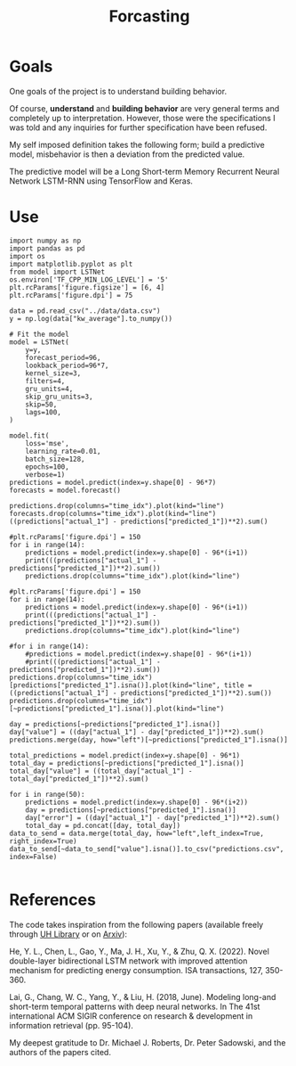 #+TITLE: Forcasting
#+PROPERTY: header-args:python3 :exports "results" :session forcasting :pandoc t :async yes :results value

* Goals
One goals of the project is to understand building behavior.

Of course, *understand* and *building behavior* are very general terms and completely up to interpretation. However, those were the specifications I was told and any inquiries for further specification have been refused.

My self imposed definition takes the following form; build a predictive model, misbehavior is then a deviation from the predicted value.

The predictive model will be a Long Short-term Memory Recurrent Neural Network LSTM-RNN using TensorFlow and Keras.

* Use
#+begin_src python3
import numpy as np
import pandas as pd
import os
import matplotlib.pyplot as plt
from model import LSTNet
os.environ['TF_CPP_MIN_LOG_LEVEL'] = '5'
plt.rcParams['figure.figsize'] = [6, 4]
plt.rcParams['figure.dpi'] = 75

data = pd.read_csv("../data/data.csv")
y = np.log(data["kw_average"].to_numpy())

# Fit the model
model = LSTNet(
    y=y,
    forecast_period=96,
    lookback_period=96*7,
    kernel_size=3,
    filters=4,
    gru_units=4,
    skip_gru_units=3,
    skip=50,
    lags=100,
)

model.fit(
    loss='mse',
    learning_rate=0.01,
    batch_size=128,
    epochs=100,
    verbose=1)
predictions = model.predict(index=y.shape[0] - 96*7)
forecasts = model.forecast()
#+end_src

#+RESULTS:
#+begin_example
2022-12-15 19:03:27.204977: I tensorflow/core/platform/cpu_feature_guard.cc:193] This TensorFlow binary is optimized with oneAPI Deep Neural Network Library (oneDNN) to use the following CPU instructions in performance-critical operations:  AVX2 AVX512F AVX512_VNNI FMA
To enable them in other operations, rebuild TensorFlow with the appropriate compiler flags.
2022-12-15 19:03:27.281888: I tensorflow/core/util/port.cc:104] oneDNN custom operations are on. You may see slightly different numerical results due to floating-point round-off errors from different computation orders. To turn them off, set the environment variable `TF_ENABLE_ONEDNN_OPTS=0`.
2022-12-15 19:03:27.284328: W tensorflow/compiler/xla/stream_executor/platform/default/dso_loader.cc:64] Could not load dynamic library 'libcudart.so.11.0'; dlerror: libcudart.so.11.0: cannot open shared object file: No such file or directory
2022-12-15 19:03:27.284337: I tensorflow/compiler/xla/stream_executor/cuda/cudart_stub.cc:29] Ignore above cudart dlerror if you do not have a GPU set up on your machine.
2022-12-15 19:03:27.729328: W tensorflow/compiler/xla/stream_executor/platform/default/dso_loader.cc:64] Could not load dynamic library 'libnvinfer.so.7'; dlerror: libnvinfer.so.7: cannot open shared object file: No such file or directory
2022-12-15 19:03:27.729362: W tensorflow/compiler/xla/stream_executor/platform/default/dso_loader.cc:64] Could not load dynamic library 'libnvinfer_plugin.so.7'; dlerror: libnvinfer_plugin.so.7: cannot open shared object file: No such file or directory
2022-12-15 19:03:27.729366: W tensorflow/compiler/tf2tensorrt/utils/py_utils.cc:38] TF-TRT Warning: Cannot dlopen some TensorRT libraries. If you would like to use Nvidia GPU with TensorRT, please make sure the missing libraries mentioned above are installed properly.
2022-12-15 19:03:28.224501: W tensorflow/compiler/xla/stream_executor/platform/default/dso_loader.cc:64] Could not load dynamic library 'libcuda.so.1'; dlerror: libcuda.so.1: cannot open shared object file: No such file or directory
2022-12-15 19:03:28.224519: W tensorflow/compiler/xla/stream_executor/cuda/cuda_driver.cc:265] failed call to cuInit: UNKNOWN ERROR (303)
2022-12-15 19:03:28.224531: I tensorflow/compiler/xla/stream_executor/cuda/cuda_diagnostics.cc:156] kernel driver does not appear to be running on this host (tao): /proc/driver/nvidia/version does not exist
2022-12-15 19:03:28.224659: I tensorflow/core/platform/cpu_feature_guard.cc:193] This TensorFlow binary is optimized with oneAPI Deep Neural Network Library (oneDNN) to use the following CPU instructions in performance-critical operations:  AVX2 AVX512F AVX512_VNNI FMA
To enable them in other operations, rebuild TensorFlow with the appropriate compiler flags.
2022-12-15 19:03:30.041490: W tensorflow/core/common_runtime/type_inference.cc:339] Type inference failed. This indicates an invalid graph that escaped type checking. Error message: INVALID_ARGUMENT: expected compatible input types, but input 1:
type_id: TFT_OPTIONAL
args {
  type_id: TFT_PRODUCT
  args {
    type_id: TFT_TENSOR
    args {
      type_id: TFT_FLOAT
    }
  }
}
 is neither a subtype nor a supertype of the combined inputs preceding it:
type_id: TFT_OPTIONAL
args {
  type_id: TFT_PRODUCT
  args {
    type_id: TFT_TENSOR
    args {
      type_id: TFT_INT32
    }
  }
}

	while inferring type of node 'model/skip_gru/while/body/_184/model/skip_gru/while/cond/output/_1262'
729/729 [==============================] - 21s 28ms/step
1/1 [==============================] - 0s 232ms/step
1/1 [==============================] - 0s 33ms/step
1/1 [==============================] - 0s 43ms/step
1/1 [==============================] - 0s 34ms/step
1/1 [==============================] - 0s 34ms/step
1/1 [==============================] - 0s 33ms/step
1/1 [==============================] - 0s 43ms/step
1/1 [==============================] - 0s 35ms/step
1/1 [==============================] - 0s 32ms/step
1/1 [==============================] - 0s 32ms/step
1/1 [==============================] - 0s 32ms/step
1/1 [==============================] - 0s 32ms/step
1/1 [==============================] - 0s 33ms/step
1/1 [==============================] - 0s 32ms/step
1/1 [==============================] - 0s 32ms/step
1/1 [==============================] - 0s 32ms/step
1/1 [==============================] - 0s 32ms/step
1/1 [==============================] - 0s 31ms/step
1/1 [==============================] - 0s 34ms/step
1/1 [==============================] - 0s 33ms/step
1/1 [==============================] - 0s 32ms/step
1/1 [==============================] - 0s 33ms/step
1/1 [==============================] - 0s 32ms/step
1/1 [==============================] - 0s 32ms/step
1/1 [==============================] - 0s 32ms/step
1/1 [==============================] - 0s 44ms/step
1/1 [==============================] - 0s 32ms/step
1/1 [==============================] - 0s 44ms/step
1/1 [==============================] - 0s 32ms/step
1/1 [==============================] - 0s 32ms/step
1/1 [==============================] - 0s 32ms/step
1/1 [==============================] - 0s 32ms/step
1/1 [==============================] - 0s 33ms/step
1/1 [==============================] - 0s 34ms/step
1/1 [==============================] - 0s 34ms/step
1/1 [==============================] - 0s 32ms/step
1/1 [==============================] - 0s 32ms/step
1/1 [==============================] - 0s 43ms/step
1/1 [==============================] - 0s 32ms/step
1/1 [==============================] - 0s 33ms/step
1/1 [==============================] - 0s 43ms/step
1/1 [==============================] - 0s 32ms/step
1/1 [==============================] - 0s 43ms/step
1/1 [==============================] - 0s 32ms/step
1/1 [==============================] - 0s 32ms/step
1/1 [==============================] - 0s 32ms/step
1/1 [==============================] - 0s 32ms/step
1/1 [==============================] - 0s 32ms/step
1/1 [==============================] - 0s 34ms/step
1/1 [==============================] - 0s 46ms/step
1/1 [==============================] - 0s 33ms/step
1/1 [==============================] - 0s 33ms/step
1/1 [==============================] - 0s 32ms/step
1/1 [==============================] - 0s 32ms/step
1/1 [==============================] - 0s 32ms/step
1/1 [==============================] - 0s 32ms/step
1/1 [==============================] - 0s 32ms/step
1/1 [==============================] - 0s 32ms/step
1/1 [==============================] - 0s 32ms/step
1/1 [==============================] - 0s 33ms/step
1/1 [==============================] - 0s 32ms/step
1/1 [==============================] - 0s 33ms/step
1/1 [==============================] - 0s 32ms/step
1/1 [==============================] - 0s 34ms/step
1/1 [==============================] - 0s 34ms/step
1/1 [==============================] - 0s 32ms/step
1/1 [==============================] - 0s 32ms/step
1/1 [==============================] - 0s 32ms/step
1/1 [==============================] - 0s 33ms/step
1/1 [==============================] - 0s 44ms/step
1/1 [==============================] - 0s 32ms/step
1/1 [==============================] - 0s 32ms/step
1/1 [==============================] - 0s 32ms/step
1/1 [==============================] - 0s 32ms/step
1/1 [==============================] - 0s 32ms/step
1/1 [==============================] - 0s 34ms/step
1/1 [==============================] - 0s 35ms/step
1/1 [==============================] - 0s 35ms/step
1/1 [==============================] - 0s 46ms/step
1/1 [==============================] - 0s 32ms/step
1/1 [==============================] - 0s 32ms/step
1/1 [==============================] - 0s 43ms/step
1/1 [==============================] - 0s 32ms/step
1/1 [==============================] - 0s 32ms/step
1/1 [==============================] - 0s 43ms/step
1/1 [==============================] - 0s 32ms/step
1/1 [==============================] - 0s 43ms/step
1/1 [==============================] - 0s 44ms/step
1/1 [==============================] - 0s 43ms/step
1/1 [==============================] - 0s 32ms/step
1/1 [==============================] - 0s 32ms/step
1/1 [==============================] - 0s 32ms/step
1/1 [==============================] - 0s 32ms/step
1/1 [==============================] - 0s 49ms/step
1/1 [==============================] - 0s 32ms/step
1/1 [==============================] - 0s 38ms/step
#+end_example



#+begin_src python3 :results value
predictions.drop(columns="time_idx").plot(kind="line")
forecasts.drop(columns="time_idx").plot(kind="line")
((predictions["actual_1"] - predictions["predicted_1"])**2).sum()
#+end_src

#+RESULTS:
:RESULTS:
: 0.0457502986074511
[[file:./.ob-jupyter/4a56ebb87e808df5e9a5f4cf5b40944625944248.png]]
[[file:./.ob-jupyter/34511386a386b089c3c7bad2192855cf5cf08fd1.png]]
:END:

#+begin_src python3
#plt.rcParams['figure.dpi'] = 150
for i in range(14):
    predictions = model.predict(index=y.shape[0] - 96*(i+1))
    print(((predictions["actual_1"] - predictions["predicted_1"])**2).sum())
    predictions.drop(columns="time_idx").plot(kind="line")
#+end_src

#+RESULTS:
:RESULTS:
#+begin_example
729/729 [==============================] - 27s 36ms/step
0.03311646003447314
729/729 [==============================] - 26s 36ms/step
0.046569423104439955
729/729 [==============================] - 26s 36ms/step
0.039606752151316316
729/729 [==============================] - 27s 37ms/step
0.029877338506324857
729/729 [==============================] - 26s 36ms/step
0.5673846723391301
729/729 [==============================] - 26s 36ms/step
0.03398871632694628
729/729 [==============================] - 26s 36ms/step
0.0457502986074511
729/729 [==============================] - 27s 36ms/step
0.04113641074492557
729/729 [==============================] - 27s 36ms/step
0.041770982413926384
729/729 [==============================] - 26s 36ms/step
0.03336960622767258
729/729 [==============================] - 27s 37ms/step
0.043775123398850396
729/729 [==============================] - 27s 36ms/step
0.03626592374010626
729/729 [==============================] - 26s 36ms/step
0.032904656557757025
729/729 [==============================] - 27s 37ms/step
0.03463405849692208
#+end_example
[[file:./.ob-jupyter/b2a8f07ec0d384d6a66b76b71175865f99fa1991.png]]
[[file:./.ob-jupyter/fd350157aaa0d4cfc65ac4f91a090c992e3aa856.png]]
[[file:./.ob-jupyter/d3bf7dea19f8381ed10a2732e13d31f0cb65d420.png]]
[[file:./.ob-jupyter/dd0d9eb965c4235d5546ea58a0f0bbaeea2a813f.png]]
[[file:./.ob-jupyter/7dfd664a894f20f3c7894342882b9543d63640fe.png]]
[[file:./.ob-jupyter/274160beb02ad38fa33574ad71b612d66db67b6b.png]]
[[file:./.ob-jupyter/eb4bac64cf632cb0026b0b994cd34ea2ca479e22.png]]
[[file:./.ob-jupyter/4b90a76e673b330754b4118a2fc359b40aeeb13a.png]]
[[file:./.ob-jupyter/0d8a113bf41de57c5593c1d9d01c460192181edc.png]]
[[file:./.ob-jupyter/6fc20bae10b1d63407984a0c56a7d6812d893947.png]]
[[file:./.ob-jupyter/51acddd33bde2a008c615d143f32d2ac7cc56940.png]]
[[file:./.ob-jupyter/6926dc326d87ef9697f1328cda810af07dbdf09c.png]]
[[file:./.ob-jupyter/9e93ffd96ab5c132c1e68914e317cd33c1b59ce3.png]]
[[file:./.ob-jupyter/7019b5634d7d757b7c510337078e3e583c66ce87.png]]
:END:
#+begin_src python3
#plt.rcParams['figure.dpi'] = 150
for i in range(14):
    predictions = model.predict(index=y.shape[0] - 96*(i+1))
    print(((predictions["actual_1"] - predictions["predicted_1"])**2).sum())
    predictions.drop(columns="time_idx").plot(kind="line")
#+end_src

#+RESULTS:
:RESULTS:
#+begin_example
729/729 [==============================] - 25s 35ms/step
0.03311646003447314
729/729 [==============================] - 25s 35ms/step
0.046569423104439955
729/729 [==============================] - 25s 35ms/step
0.039606752151316316
729/729 [==============================] - 25s 35ms/step
0.029877338506324857
729/729 [==============================] - 26s 35ms/step
0.5673846723391301
729/729 [==============================] - 25s 35ms/step
0.03398871632694628
729/729 [==============================] - 26s 35ms/step
0.0457502986074511
729/729 [==============================] - 25s 35ms/step
0.04113641074492557
729/729 [==============================] - 25s 35ms/step
0.041770982413926384
729/729 [==============================] - 26s 35ms/step
0.03336960622767258
729/729 [==============================] - 26s 35ms/step
0.043775123398850396
729/729 [==============================] - 25s 35ms/step
0.03626592374010626
729/729 [==============================] - 26s 35ms/step
0.032904656557757025
729/729 [==============================] - 26s 36ms/step
0.03463405849692208
#+end_example
[[file:./.ob-jupyter/b2a8f07ec0d384d6a66b76b71175865f99fa1991.png]]
[[file:./.ob-jupyter/fd350157aaa0d4cfc65ac4f91a090c992e3aa856.png]]
[[file:./.ob-jupyter/d3bf7dea19f8381ed10a2732e13d31f0cb65d420.png]]
[[file:./.ob-jupyter/dd0d9eb965c4235d5546ea58a0f0bbaeea2a813f.png]]
[[file:./.ob-jupyter/7dfd664a894f20f3c7894342882b9543d63640fe.png]]
[[file:./.ob-jupyter/274160beb02ad38fa33574ad71b612d66db67b6b.png]]
[[file:./.ob-jupyter/eb4bac64cf632cb0026b0b994cd34ea2ca479e22.png]]
[[file:./.ob-jupyter/4b90a76e673b330754b4118a2fc359b40aeeb13a.png]]
[[file:./.ob-jupyter/0d8a113bf41de57c5593c1d9d01c460192181edc.png]]
[[file:./.ob-jupyter/6fc20bae10b1d63407984a0c56a7d6812d893947.png]]
[[file:./.ob-jupyter/51acddd33bde2a008c615d143f32d2ac7cc56940.png]]
[[file:./.ob-jupyter/6926dc326d87ef9697f1328cda810af07dbdf09c.png]]
[[file:./.ob-jupyter/9e93ffd96ab5c132c1e68914e317cd33c1b59ce3.png]]
[[file:./.ob-jupyter/7019b5634d7d757b7c510337078e3e583c66ce87.png]]
:END:

#+begin_src python3
#for i in range(14):
    #predictions = model.predict(index=y.shape[0] - 96*(i+1))
    #print(((predictions["actual_1"] - predictions["predicted_1"])**2).sum())
predictions.drop(columns="time_idx")[predictions["predicted_1"].isna()].plot(kind="line", title = ((predictions["actual_1"] - predictions["predicted_1"])**2).sum())
predictions.drop(columns="time_idx")[~predictions["predicted_1"].isna()].plot(kind="line")
#+end_src

#+RESULTS:
:RESULTS:
: <AxesSubplot:>
[[file:./.ob-jupyter/5e8055d69c3b632d0687295f67fc4bfa3d5e3722.png]]
[[file:./.ob-jupyter/fc425080e2a37cfc3efa0c0884e8b08e6a82c7c8.png]]
:END:

#+begin_src python3
day = predictions[~predictions["predicted_1"].isna()]
day["value"] = ((day["actual_1"] - day["predicted_1"])**2).sum()
predictions.merge(day, how="left")[~predictions["predicted_1"].isna()]
#+end_src

#+RESULTS:
:RESULTS:
|       | time_idx | actual_1 | predicted_1 | value    |
|-------+----------+----------+-------------+----------|
| 22656 | 22656.0  | 6.028269 | 6.010153    | 0.034634 |
| 22657 | 22657.0  | 6.017488 | 6.010163    | 0.034634 |
| 22658 | 22658.0  | 6.015891 | 6.008227    | 0.034634 |
| 22659 | 22659.0  | 6.019476 | 6.005314    | 0.034634 |
| 22660 | 22660.0  | 6.014250 | 6.002880    | 0.034634 |
| ...   | ...      | ...      | ...         | ...      |
| 22747 | 22747.0  | 6.024420 | 6.002301    | 0.034634 |
| 22748 | 22748.0  | 6.023675 | 6.003058    | 0.034634 |
| 22749 | 22749.0  | 6.022953 | 6.003520    | 0.034634 |
| 22750 | 22750.0  | 6.013621 | 6.004175    | 0.034634 |
| 22751 | 22751.0  | 6.017122 | 6.002797    | 0.034634 |

96 rows × 4 columns
:END:

#+begin_src python3
total_predictions = model.predict(index=y.shape[0] - 96*1) 
total_day = predictions[~predictions["predicted_1"].isna()]
total_day["value"] = ((total_day["actual_1"] - total_day["predicted_1"])**2).sum()

for i in range(50):
    predictions = model.predict(index=y.shape[0] - 96*(i+2))
    day = predictions[~predictions["predicted_1"].isna()]
    day["error"] = ((day["actual_1"] - day["predicted_1"])**2).sum()
    total_day = pd.concat([day, total_day])
data_to_send = data.merge(total_day, how="left",left_index=True, right_index=True)
data_to_send[~data_to_send["value"].isna()].to_csv("predictions.csv", index=False)
#+end_src

#+RESULTS:
:RESULTS:
: 729/729 [==============================] - 26s 36ms/step
: 729/729 [==============================] - 26s 36ms/step
: 729/729 [==============================] - 26s 35ms/step
|       | time_idx | actual_1 | predicted_1 | value    |
|-------+----------+----------+-------------+----------|
| 23712 | 23712.0  | 5.874900 | 5.857034    | 0.039607 |
| 23713 | 23713.0  | 5.875989 | 5.856544    | 0.039607 |
| 23714 | 23714.0  | 5.874570 | 5.856168    | 0.039607 |
| 23715 | 23715.0  | 5.871697 | 5.855712    | 0.039607 |
| 23716 | 23716.0  | 5.868813 | 5.854956    | 0.039607 |
| ...   | ...      | ...      | ...         | ...      |
| 23899 | 23899.0  | 5.935136 | 5.909405    | 0.046569 |
| 23900 | 23900.0  | 5.935538 | 5.910693    | 0.046569 |
| 23901 | 23901.0  | 5.938053 | 5.911594    | 0.046569 |
| 23902 | 23902.0  | 5.939063 | 5.912719    | 0.046569 |
| 23903 | 23903.0  | 5.939083 | 5.913854    | 0.046569 |

288 rows × 4 columns
:END:

#+begin_src python3
#+end_src

#+RESULTS:
:RESULTS:
|       | Unnamed: 0 | datetime            | kw_average | temperature_c | humidity_% | solar_radiation_wm2 | to_char | count | hod  | hoy     | dow | time_idx | actual_1 | predicted_1 | value    |
|-------+------------+---------------------+------------+---------------+------------+---------------------+---------+-------+------+---------+-----+----------+----------+-------------+----------|
| 23712 | 23712      | 2022-06-11 00:00:00 | 355.988900 | 24.85         | 66.0       | 0.6                 | sat     | 96    | 1.0  | 15553.0 | 5   | 23712.0  | 5.874900 | 5.857034    | 0.039607 |
| 23713 | 23713      | 2022-06-11 00:15:00 | 356.376978 | 24.91         | 65.8       | 0.6                 | sat     | 96    | 2.0  | 15554.0 | 5   | 23713.0  | 5.875989 | 5.856544    | 0.039607 |
| 23714 | 23714      | 2022-06-11 00:30:00 | 355.871433 | 24.82         | 66.2       | 0.7                 | sat     | 96    | 3.0  | 15555.0 | 5   | 23714.0  | 5.874570 | 5.856168    | 0.039607 |
| 23715 | 23715      | 2022-06-11 00:45:00 | 354.850589 | 24.89         | 65.1       | 0.6                 | sat     | 96    | 4.0  | 15556.0 | 5   | 23715.0  | 5.871697 | 5.855712    | 0.039607 |
| 23716 | 23716      | 2022-06-11 01:00:00 | 353.828589 | 24.75         | 66.0       | 0.8                 | sat     | 96    | 5.0  | 15557.0 | 5   | 23716.0  | 5.868813 | 5.854956    | 0.039607 |
| ...   | ...        | ...                 | ...        | ...           | ...        | ...                 | ...     | ...   | ...  | ...     | ... | ...      | ...      | ...         | ...      |
| 23901 | 23901      | 2022-06-12 23:15:00 | 379.195744 | 25.23         | 71.9       | 1.0                 | sun     | 96    | 94.0 | 15742.0 | 6   | 23901.0  | 5.938053 | 5.911594    | 0.046569 |
| 23902 | 23902      | 2022-06-12 23:30:00 | 379.579189 | 25.10         | 72.3       | 0.7                 | sun     | 96    | 95.0 | 15743.0 | 6   | 23902.0  | 5.939063 | 5.912719    | 0.046569 |
| 23902 | 23902      | 2022-06-12 23:30:00 | 379.579189 | 25.10         | 72.3       | 0.7                 | sun     | 96    | 95.0 | 15743.0 | 6   | 23902.0  | 5.939063 | 5.912719    | 0.046569 |
| 23903 | 23903      | 2022-06-12 23:45:00 | 379.586633 | 25.03         | 72.8       | 0.4                 | sun     | 96    | 96.0 | 15744.0 | 6   | 23903.0  | 5.939083 | 5.913854    | 0.046569 |
| 23903 | 23903      | 2022-06-12 23:45:00 | 379.586633 | 25.03         | 72.8       | 0.4                 | sun     | 96    | 96.0 | 15744.0 | 6   | 23903.0  | 5.939083 | 5.913854    | 0.046569 |

288 rows × 15 columns
:END:

* References

The code takes inspiration from the following papers (available freely through [[https://manoa.hawaii.edu/library/][UH Library]]  or on [[https://arxiv.org/][Arxiv]]):

He, Y. L., Chen, L., Gao, Y., Ma, J. H., Xu, Y., & Zhu, Q. X. (2022). Novel double-layer bidirectional LSTM network with improved attention mechanism for predicting energy consumption. ISA transactions, 127, 350-360.

Lai, G., Chang, W. C., Yang, Y., & Liu, H. (2018, June). Modeling long-and short-term temporal patterns with deep neural networks. In The 41st international ACM SIGIR conference on research & development in information retrieval (pp. 95-104).

My deepest gratitude to Dr. Michael J. Roberts, Dr. Peter Sadowski, and the authors of the papers cited.
